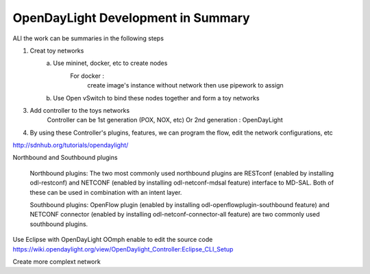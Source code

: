 OpenDayLight Development in Summary
=======================================

ALl the work can be summaries in the following steps

1. Creat toy networks
    a. Use mininet, docker, etc to create nodes
        For docker :
            create image's instance without network
            then use pipework to assign
    b. Use Open vSwitch to bind these nodes together and form a toy networks
3. Add controller to the toys networks
    Controller can be 1st generation (POX, NOX, etc)
    Or 2nd generation : OpenDayLight
4. By using these Controller's plugins, features, we can program the flow, edit the network configurations, etc


http://sdnhub.org/tutorials/opendaylight/

Northbound and Southbound plugins

    Northbound plugins: The two most commonly used northbound plugins are RESTconf (enabled by installing odl-restconf) and NETCONF (enabled by installing odl-netconf-mdsal feature) interface to MD-SAL. Both of these can be used in combination with an intent layer.

    Southbound plugins: OpenFlow plugin (enabled by installing odl-openflowplugin-southbound feature) and NETCONF connector (enabled by installing odl-netconf-connector-all feature) are two commonly used southbound plugins.

Use Eclipse with OpenDayLight OOmph enable to edit the source code
`https://wiki.opendaylight.org/view/OpenDaylight_Controller:Eclipse_CLI_Setup <https://wiki.opendaylight.org/view/OpenDaylight_Controller:Eclipse_CLI_Setup>`_

Create more complext network